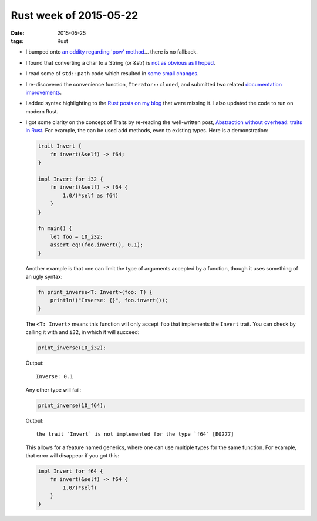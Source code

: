 Rust week of 2015-05-22
=======================

:date: 2015-05-25
:tags: Rust



- I bumped onto `an oddity regarding 'pow' method`__... there is no fallback.

- I found that converting a char to a String (or &str) is `not as obvious as I hoped`__.

- I read some of ``std::path`` code which resulted in `some small changes`__.

- I re-discovered the convenience function, ``Iterator::cloned``, and
  submitted two related documentation__ improvements__.

- I added syntax highlighting to the `Rust posts on my blog`__ that
  were missing it. I also updated the code to run on modern Rust.

- I got some clarity on the concept of Traits by re-reading the
  well-written post, `Abstraction without overhead: traits in
  Rust`__. For example, the can be used add methods, even to existing
  types. Here is a demonstration:

  .. sourcecode:: rust

    trait Invert {
        fn invert(&self) -> f64;
    }

    impl Invert for i32 {
        fn invert(&self) -> f64 {
            1.0/(*self as f64)
        }
    }

    fn main() {
        let foo = 10_i32;
        assert_eq!(foo.invert(), 0.1);
    }

  Another example is that one can limit the type of arguments accepted
  by a function, though it uses something of an ugly syntax:

  .. sourcecode:: rust

    fn print_inverse<T: Invert>(foo: T) {
        println!("Inverse: {}", foo.invert());
    }

  The ``<T: Invert>`` means this function will only accept ``foo``
  that implements the ``Invert`` trait.
  You can check by calling it with and ``i32``, in which it will
  succeed:

  .. sourcecode:: rust

    print_inverse(10_i32);

  Output::

    Inverse: 0.1

  Any other type will fail:

  .. sourcecode:: rust

    print_inverse(10_f64);

  Output::

    the trait `Invert` is not implemented for the type `f64` [E0277]

  This allows for a feature named generics, where one can use multiple
  types for the same function. For example, that error will disappear
  if you got this:

  .. sourcecode:: rust

    impl Invert for f64 {
        fn invert(&self) -> f64 {
            1.0/(*self)
        }
    }


__ http://stackoverflow.com/q/30413090/321731
__ http://stackoverflow.com/a/28003842/321731
__ https://github.com/rust-lang/rust/pull/25736
__ https://github.com/rust-lang/rust/pull/25756
__ https://github.com/rust-lang/rust/pull/25758
__ http://tshepang.net/tags.html#rust-ref
__ http://blog.rust-lang.org/2015/05/11/traits.html
